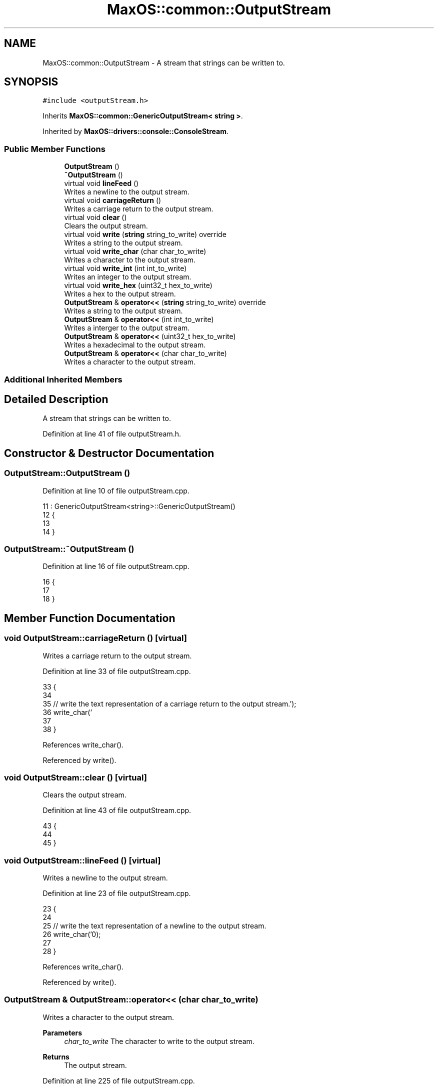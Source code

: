 .TH "MaxOS::common::OutputStream" 3 "Mon Jan 15 2024" "Version 0.1" "Max OS" \" -*- nroff -*-
.ad l
.nh
.SH NAME
MaxOS::common::OutputStream \- A stream that strings can be written to\&.  

.SH SYNOPSIS
.br
.PP
.PP
\fC#include <outputStream\&.h>\fP
.PP
Inherits \fBMaxOS::common::GenericOutputStream< string >\fP\&.
.PP
Inherited by \fBMaxOS::drivers::console::ConsoleStream\fP\&.
.SS "Public Member Functions"

.in +1c
.ti -1c
.RI "\fBOutputStream\fP ()"
.br
.ti -1c
.RI "\fB~OutputStream\fP ()"
.br
.ti -1c
.RI "virtual void \fBlineFeed\fP ()"
.br
.RI "Writes a newline to the output stream\&. "
.ti -1c
.RI "virtual void \fBcarriageReturn\fP ()"
.br
.RI "Writes a carriage return to the output stream\&. "
.ti -1c
.RI "virtual void \fBclear\fP ()"
.br
.RI "Clears the output stream\&. "
.ti -1c
.RI "virtual void \fBwrite\fP (\fBstring\fP string_to_write) override"
.br
.RI "Writes a string to the output stream\&. "
.ti -1c
.RI "virtual void \fBwrite_char\fP (char char_to_write)"
.br
.RI "Writes a character to the output stream\&. "
.ti -1c
.RI "virtual void \fBwrite_int\fP (int int_to_write)"
.br
.RI "Writes an integer to the output stream\&. "
.ti -1c
.RI "virtual void \fBwrite_hex\fP (uint32_t hex_to_write)"
.br
.RI "Writes a hex to the output stream\&. "
.ti -1c
.RI "\fBOutputStream\fP & \fBoperator<<\fP (\fBstring\fP string_to_write) override"
.br
.RI "Writes a string to the output stream\&. "
.ti -1c
.RI "\fBOutputStream\fP & \fBoperator<<\fP (int int_to_write)"
.br
.RI "Writes a interger to the output stream\&. "
.ti -1c
.RI "\fBOutputStream\fP & \fBoperator<<\fP (uint32_t hex_to_write)"
.br
.RI "Writes a hexadecimal to the output stream\&. "
.ti -1c
.RI "\fBOutputStream\fP & \fBoperator<<\fP (char char_to_write)"
.br
.RI "Writes a character to the output stream\&. "
.in -1c
.SS "Additional Inherited Members"
.SH "Detailed Description"
.PP 
A stream that strings can be written to\&. 
.PP
Definition at line 41 of file outputStream\&.h\&.
.SH "Constructor & Destructor Documentation"
.PP 
.SS "OutputStream::OutputStream ()"

.PP
Definition at line 10 of file outputStream\&.cpp\&.
.PP
.nf
11 : GenericOutputStream<string>::GenericOutputStream()
12 {
13 
14 }
.fi
.SS "OutputStream::~OutputStream ()"

.PP
Definition at line 16 of file outputStream\&.cpp\&.
.PP
.nf
16                             {
17 
18 }
.fi
.SH "Member Function Documentation"
.PP 
.SS "void OutputStream::carriageReturn ()\fC [virtual]\fP"

.PP
Writes a carriage return to the output stream\&. 
.PP
Definition at line 33 of file outputStream\&.cpp\&.
.PP
.nf
33                                   {
34 
35     // write the text representation of a carriage return to the output stream\&.
36     write_char('\r');
37 
38 }
.fi
.PP
References write_char()\&.
.PP
Referenced by write()\&.
.SS "void OutputStream::clear ()\fC [virtual]\fP"

.PP
Clears the output stream\&. 
.PP
Definition at line 43 of file outputStream\&.cpp\&.
.PP
.nf
43                          {
44 
45 }
.fi
.SS "void OutputStream::lineFeed ()\fC [virtual]\fP"

.PP
Writes a newline to the output stream\&. 
.PP
Definition at line 23 of file outputStream\&.cpp\&.
.PP
.nf
23                             {
24 
25     // write the text representation of a newline to the output stream\&.
26     write_char('\n');
27 
28 }
.fi
.PP
References write_char()\&.
.PP
Referenced by write()\&.
.SS "\fBOutputStream\fP & OutputStream::operator<< (char char_to_write)"

.PP
Writes a character to the output stream\&. 
.PP
\fBParameters\fP
.RS 4
\fIchar_to_write\fP The character to write to the output stream\&. 
.RE
.PP
\fBReturns\fP
.RS 4
The output stream\&. 
.RE
.PP

.PP
Definition at line 225 of file outputStream\&.cpp\&.
.PP
.nf
225                                                          {
226 
227     // Call the writeChar function to write the character to the output stream
228     write_char(char_to_write);
229 
230     // Return the output stream
231     return *this;
232 
233 }
.fi
.PP
References write_char()\&.
.SS "\fBOutputStream\fP & OutputStream::operator<< (int int_to_write)"

.PP
Writes a interger to the output stream\&. 
.PP
\fBParameters\fP
.RS 4
\fIint_to_write\fP The integer to write to the output stream\&. 
.RE
.PP
\fBReturns\fP
.RS 4
The output stream\&. 
.RE
.PP

.PP
Definition at line 183 of file outputStream\&.cpp\&.
.PP
.nf
183                                                          {
184 
185     // Call the writeInt function to write the integer to the output stream
186     write_int(int_to_write);
187 
188     // Return the output stream
189     return *this;
190 }
.fi
.PP
References write_int()\&.
.SS "\fBOutputStream\fP & OutputStream::operator<< (\fBstring\fP string_to_write)\fC [override]\fP, \fC [virtual]\fP"

.PP
Writes a string to the output stream\&. 
.PP
\fBParameters\fP
.RS 4
\fIstring_to_write\fP The string to write to the output stream\&. 
.RE
.PP
\fBReturns\fP
.RS 4
The output stream\&. 
.RE
.PP

.PP
Reimplemented from \fBMaxOS::common::GenericOutputStream< string >\fP\&.
.PP
Definition at line 211 of file outputStream\&.cpp\&.
.PP
.nf
211                                                                {
212 
213     // Call the write function to write the string to the output stream
214     write(string_to_write);
215 
216     // Return the output stream
217     return *this;
218 }
.fi
.PP
References write()\&.
.SS "\fBOutputStream\fP & OutputStream::operator<< (uint32_t hex_to_write)"

.PP
Writes a hexadecimal to the output stream\&. 
.PP
\fBParameters\fP
.RS 4
\fIhex_to_write\fP The hex to write to the output stream\&. 
.RE
.PP
\fBReturns\fP
.RS 4
The output stream\&. 
.RE
.PP

.PP
Definition at line 197 of file outputStream\&.cpp\&.
.PP
.nf
197                                                               {
198 
199     // Call the write_hex function to write the hex to the output stream
200     write_hex(hex_to_write);
201 
202     // Return the output stream
203     return *this;
204 }
.fi
.PP
References write_hex()\&.
.SS "void OutputStream::write (\fBstring\fP string_to_write)\fC [override]\fP, \fC [virtual]\fP"

.PP
Writes a string to the output stream\&. 
.PP
\fBParameters\fP
.RS 4
\fIstring_to_write\fP The string to write to the output stream\&. 
.RE
.PP

.PP
Reimplemented from \fBMaxOS::common::GenericOutputStream< string >\fP\&.
.PP
Definition at line 51 of file outputStream\&.cpp\&.
.PP
.nf
51                                                {
52 
53 
54     // Loop through the string
55     for (int i = 0; i < string_to_write\&.length(); ++i) {
56 
57       // Switch on the current character
58       switch (string_to_write[i]) {
59 
60         // If the current character is a newline
61         case '\n':
62 
63           // write a newline to the output stream
64           lineFeed();
65           break;
66 
67         // If the current character is a carriage return
68         case '\r':
69 
70           // write a carriage return to the output stream
71           carriageReturn();
72           break;
73 
74         // If the current character is a null terminator
75         case '\0':
76           return;
77 
78         // If the current character is any other character
79         default:
80 
81           // write the current character to the output stream
82           write_char(string_to_write[i]);
83           break;
84 
85       }
86     }
87 }
.fi
.PP
References carriageReturn(), MaxOS::drivers::peripherals::i, MaxOS::String::length(), lineFeed(), and write_char()\&.
.PP
Referenced by MaxOS::hardwarecommunication::InterruptManager::handle_interrupt_request(), MaxOS::net::InternetProtocolHandler::handleEthernetframePayload(), MaxOS::net::TransmissionControlProtocolHandler::handleInternetProtocolPayload(), MaxOS::hardwarecommunication::PeripheralComponentInterconnectController::list_known_deivce(), operator<<(), MaxOS::hardwarecommunication::PeripheralComponentInterconnectController::select_drivers(), MaxOS::net::EthernetFrameHandler::sendEthernetFrame(), and write_hex()\&.
.SS "void OutputStream::write_char (char char_to_write)\fC [virtual]\fP"

.PP
Writes a character to the output stream\&. 
.PP
\fBParameters\fP
.RS 4
\fIchar_to_write\fP The character to write to the output stream\&. 
.RE
.PP

.PP
Reimplemented in \fBMaxOS::drivers::console::ConsoleStream\fP\&.
.PP
Definition at line 93 of file outputStream\&.cpp\&.
.PP
.nf
93                                   {
94 
95 }
.fi
.PP
Referenced by carriageReturn(), lineFeed(), operator<<(), write(), write_hex(), and write_int()\&.
.SS "void OutputStream::write_hex (uint32_t hex_to_write)\fC [virtual]\fP"

.PP
Writes a hex to the output stream\&. 
.PP
\fBParameters\fP
.RS 4
\fIwriteHex\fP The hex to write to the output stream\&. 
.RE
.PP

.PP
Definition at line 149 of file outputStream\&.cpp\&.
.PP
.nf
149                                                   {
150 
151     // write the hex prefix to the output stream
152     write("0x");
153 
154     // If the hex is 0 then write a 0 to the output stream and return as no more calculations are needed
155     if (hex_to_write == 0) {
156         write("0");
157         return;
158     }
159 
160     int length = 0;
161     unsigned int ibak = hex_to_write;
162     while(ibak > 0)
163     {
164         ibak /= 16;
165         length++;
166     }
167     for(; length > 0; length--)
168     {
169         ibak = hex_to_write;
170         for(int j = 1; j < length; j++)
171             ibak /= 16;
172         const string Hex = "0123456789ABCDEF";
173         write_char(Hex[ibak % 16]);
174     }
175 
176 }
.fi
.PP
References MaxOS::drivers::peripherals::j, length, write(), and write_char()\&.
.PP
Referenced by MaxOS::net::EthernetFrameHandler::DataReceived(), MaxOS::drivers::Driver::error_message(), MaxOS::drivers::ethernet::EthernetDriver::FireDataReceived(), MaxOS::hardwarecommunication::InterruptManager::handle_interrupt_request(), MaxOS::hardwarecommunication::PeripheralComponentInterconnectController::list_known_deivce(), operator<<(), and MaxOS::drivers::ethernet::EthernetDriver::Send()\&.
.SS "void OutputStream::write_int (int int_to_write)\fC [virtual]\fP"

.PP
Writes an integer to the output stream\&. 
.PP
\fBParameters\fP
.RS 4
\fIint_to_write\fP The integer to write to the output stream\&. 
.RE
.PP

.PP
Definition at line 101 of file outputStream\&.cpp\&.
.PP
.nf
101                                              {
102 
103     // If the integer is 0 then write a 0 to the output stream and return as no more calculations are needed
104     if (int_to_write == 0) {
105       write_char('0');
106         return;
107     }
108 
109     // Store the int to write in a temporary variable
110     int temp_write_int = int_to_write;
111 
112     // If the integer is negative then write a minus sign to the output stream and make the integer positive
113     bool is_negative = int_to_write <= 0;
114     if (is_negative) {
115       write_char('-');
116       temp_write_int = -temp_write_int;
117     }
118 
119 // Check how many digits the integer has by dividing it by 10 until it is 0 (rounded automatically)
120     int digits = 0;
121     int temp = temp_write_int; // Copy the value to avoid modifying the original
122     do {
123         temp /= 10;
124         digits++;
125     } while (temp != 0);
126 
127 // Loop through each digit of the integer
128     for (int current_digit = digits; current_digit > 0; --current_digit) {
129 
130         // Calculate the divisor to extract the current digit
131         int divisor = 1;
132         for (int i = 1; i < current_digit; i++) {
133             divisor *= 10;
134         }
135 
136         // Calculate the current digit
137         int current_digit_value = (temp_write_int / divisor) % 10;
138 
139         // write the current digit to the output stream
140         write_char('0' + current_digit_value);
141     }
142 
143 }
.fi
.PP
References MaxOS::drivers::peripherals::i, and write_char()\&.
.PP
Referenced by operator<<()\&.

.SH "Author"
.PP 
Generated automatically by Doxygen for Max OS from the source code\&.
